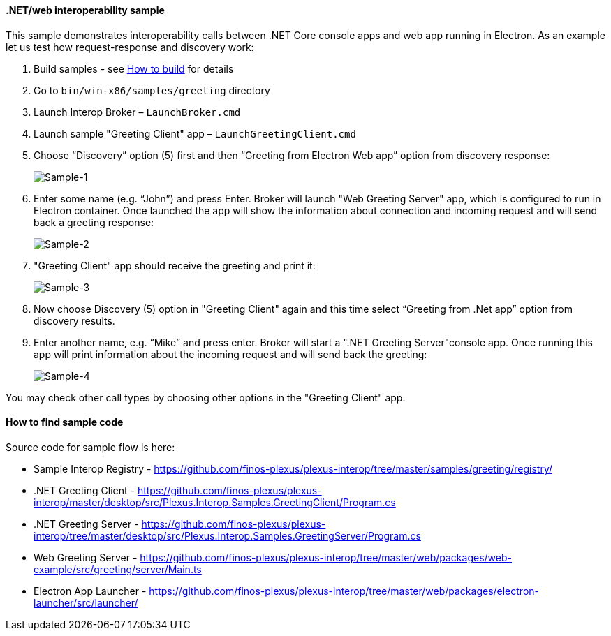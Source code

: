 ==== .NET/web interoperability sample

:imagesdir: ./images

This sample demonstrates interoperability calls between .NET Core console apps and web app running in Electron. As an example let us test how request-response and discovery work:

. Build samples - see <<how-to-build, How to build>> for details

. Go to `bin/win-x86/samples/greeting` directory

. Launch Interop Broker – `LaunchBroker.cmd`

. Launch sample "Greeting Client" app – `LaunchGreetingClient.cmd`

. Choose “Discovery” option (5) first and then “Greeting from Electron Web app” option from discovery response:
+
image::sample-1.png[Sample-1]

. Enter some name (e.g. “John”) and press Enter. Broker will launch "Web Greeting Server" app, which is configured to run in Electron container.
Once launched the app will show the information about connection and incoming request and will send back a greeting response:
+
image::sample-2.png[Sample-2]

. "Greeting Client" app should receive the greeting and print it:
+
image::sample-3.png[Sample-3]

. Now choose Discovery (5) option in "Greeting Client" again and this time select “Greeting from .Net app” option from discovery results.

. Enter another name, e.g. “Mike” and press enter. Broker will start a ".NET Greeting Server"console app. Once running this app will print information about the incoming request and will send back the greeting:
+
image::sample-4.png[Sample-4]

You may check other call types by choosing other options in the "Greeting Client" app.

==== How to find sample code

Source code for sample flow is here:

* Sample Interop Registry - https://github.com/finos-plexus/plexus-interop/tree/master/samples/greeting/registry/
* .NET Greeting Client - https://github.com/finos-plexus/plexus-interop/master/desktop/src/Plexus.Interop.Samples.GreetingClient/Program.cs
* .NET Greeting Server - https://github.com/finos-plexus/plexus-interop/tree/master/desktop/src/Plexus.Interop.Samples.GreetingServer/Program.cs
* Web Greeting Server - https://github.com/finos-plexus/plexus-interop/tree/master/web/packages/web-example/src/greeting/server/Main.ts
* Electron App Launcher - https://github.com/finos-plexus/plexus-interop/tree/master/web/packages/electron-launcher/src/launcher/
